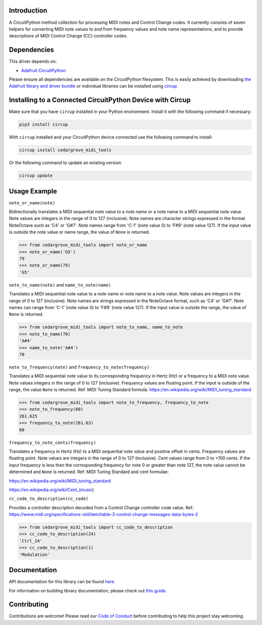 Introduction
============




.. image:: https://img.shields.io/discord/327254708534116352.svg
    :target: https://adafru.it/discord
    :alt: Discord


.. image:: https://github.com/CedarGroveStudios/CircuitPython_MIDI_Tools/workflows/Build%20CI/badge.svg
    :target: https://github.com/CedarGroveStudios/CircuitPython_MIDI_Tools/actions
    :alt: Build Status


.. image:: https://img.shields.io/badge/code%20style-black-000000.svg
    :target: https://github.com/psf/black
    :alt: Code Style: Black

A CircuitPython method collection for processing MIDI notes and Control Change codes. It currently consists of seven
helpers for converting MIDI note values to and from frequency values and note name representations, and to provide
descriptions of MIDI Control Change (CC) controller codes.


Dependencies
=============
This driver depends on:

* `Adafruit CircuitPython <https://github.com/adafruit/circuitpython>`_

Please ensure all dependencies are available on the CircuitPython filesystem.
This is easily achieved by downloading
`the Adafruit library and driver bundle <https://circuitpython.org/libraries>`_
or individual libraries can be installed using
`circup <https://github.com/adafruit/circup>`_.

Installing to a Connected CircuitPython Device with Circup
==========================================================

Make sure that you have ``circup`` installed in your Python environment.
Install it with the following command if necessary:

.. code-block:: shell

    pip3 install circup

With ``circup`` installed and your CircuitPython device connected use the
following command to install:

.. code-block:: shell

    circup install cedargrove_midi_tools

Or the following command to update an existing version:

.. code-block:: shell

    circup update

Usage Example
=============

``note_or_name(note)``

Bidirectionally translates a MIDI sequential note value to a note name
or a note name to a MIDI sequential note value. Note values are integers in
the range of 0 to 127 (inclusive). Note names are character strings
expressed in the format NoteOctave such as 'C4' or 'G#7'. Note names range
from 'C-1' (note value 0) to 'F#9' (note value 127). If the input value is
outside the note value or name range, the value of ``None`` is returned.

.. code-block:: python

    >>> from cedargrove_midi_tools import note_or_name
    >>> note_or_name('G5')
    79
    >>> note_or_name(79)
    'G5'

``note_to_name(note)`` and ``name_to_note(name)``

Translates a MIDI sequential note value to a note name or note name to a note
value. Note values are integers in the range of 0 to 127 (inclusive).
Note names are strings expressed in the NoteOctave format, such as 'C4' or
'G#7'. Note names can range from 'C-1' (note value 0) to 'F#9' (note value 127).
If the input value is outside the range, the value of ``None`` is returned.

.. code-block:: python

    >>> from cedargrove_midi_tools import note_to_name, name_to_note
    >>> note_to_name(70)
    'A#4'
    >>> name_to_note('A#4')
    70

``note_to_frequency(note)`` and ``frequency_to_note(frequency)``

Translates a MIDI sequential note value to its corresponding frequency in
Hertz (Hz) or a frequency to a MIDI note value. Note values integers
in the range of 0 to 127 (inclusive). Frequency values are floating point.
If the input is outside of the range, the value ``None`` is returned.
Ref: MIDI Tuning Standard formula: https://en.wikipedia.org/wiki/MIDI_tuning_standard

.. code-block:: python

    >>> from cedargrove_midi_tools import note_to_frequency, frequency_to_note
    >>> note_to_frequency(60)
    261.625
    >>> frequency_to_note(261.63)
    60

``frequency_to_note_cents(frequency)``

Translates a frequency in Hertz (Hz) to a MIDI sequential note value and
positive offset in cents. Frequency values are floating point. Note values
are integers in the range of 0 to 127 (inclusive). Cent values range from
0 to +100 cents. If the input frequency is less than the corresponding
frequency for note 0 or greater than note 127, the note value cannot be
determined and ``None`` is returned. Ref: MIDI Tuning Standard and cent
formulae:

https://en.wikipedia.org/wiki/MIDI_tuning_standard

https://en.wikipedia.org/wiki/Cent_(music)

``cc_code_to_description(cc_code)``

Provides a controller description decoded from a Control Change controller code
value.
Ref: https://www.midi.org/specifications-old/item/table-3-control-change-messages-data-bytes-2

.. code-block:: python

    >>> from cedargrove_midi_tools import cc_code_to_description
    >>> cc_code_to_description(24)
    'Ctrl_24'
    >>> cc_code_to_description(1)
    'Modulation'


Documentation
=============
API documentation for this library can be found `here <https://github.com/CedarGroveStudios/CircuitPython_MIDI_Tools/blob/main/media/pseudo_rtd_cedargrove_midi_tools.pdf>`_.

For information on building library documentation, please check out
`this guide <https://learn.adafruit.com/creating-and-sharing-a-circuitpython-library/sharing-our-docs-on-readthedocs#sphinx-5-1>`_.

Contributing
============

Contributions are welcome! Please read our `Code of Conduct
<https://github.com/CedarGroveStudios/CircuitPython_MIDI_Tools/blob/HEAD/CODE_OF_CONDUCT.md>`_
before contributing to help this project stay welcoming.
